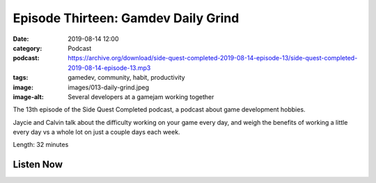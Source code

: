 Episode Thirteen: Gamdev Daily Grind
####################################
:date: 2019-08-14 12:00
:category: Podcast
:podcast: https://archive.org/download/side-quest-completed-2019-08-14-episode-13/side-quest-completed-2019-08-14-episode-13.mp3
:tags: gamedev, community, habit, productivity
:image: images/013-daily-grind.jpeg
:image-alt: Several developers at a gamejam working together

The 13th episode of the Side Quest Completed podcast, a podcast about game development hobbies.

Jaycie and Calvin talk about the difficulty working on your game every day, and weigh the benefits of working a
little every day vs a whole lot on just a couple days each week.


Length: 32 minutes

Listen Now
----------
.. podcast:: side-quest-completed-2019-08-14-episode-13


.. _Calvin Spealman: http://www.ironfroggy.com
.. _J. C. Holder: http://www.jcholder.com/
